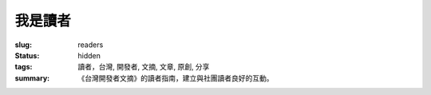 我是讀者
#############

:slug: readers
:status: hidden
:tags: 讀者，台灣, 開發者, 文摘, 文章, 原創, 分享
:summary: 《台灣開發者文摘》的讀者指南，建立與社團讀者良好的互動。


